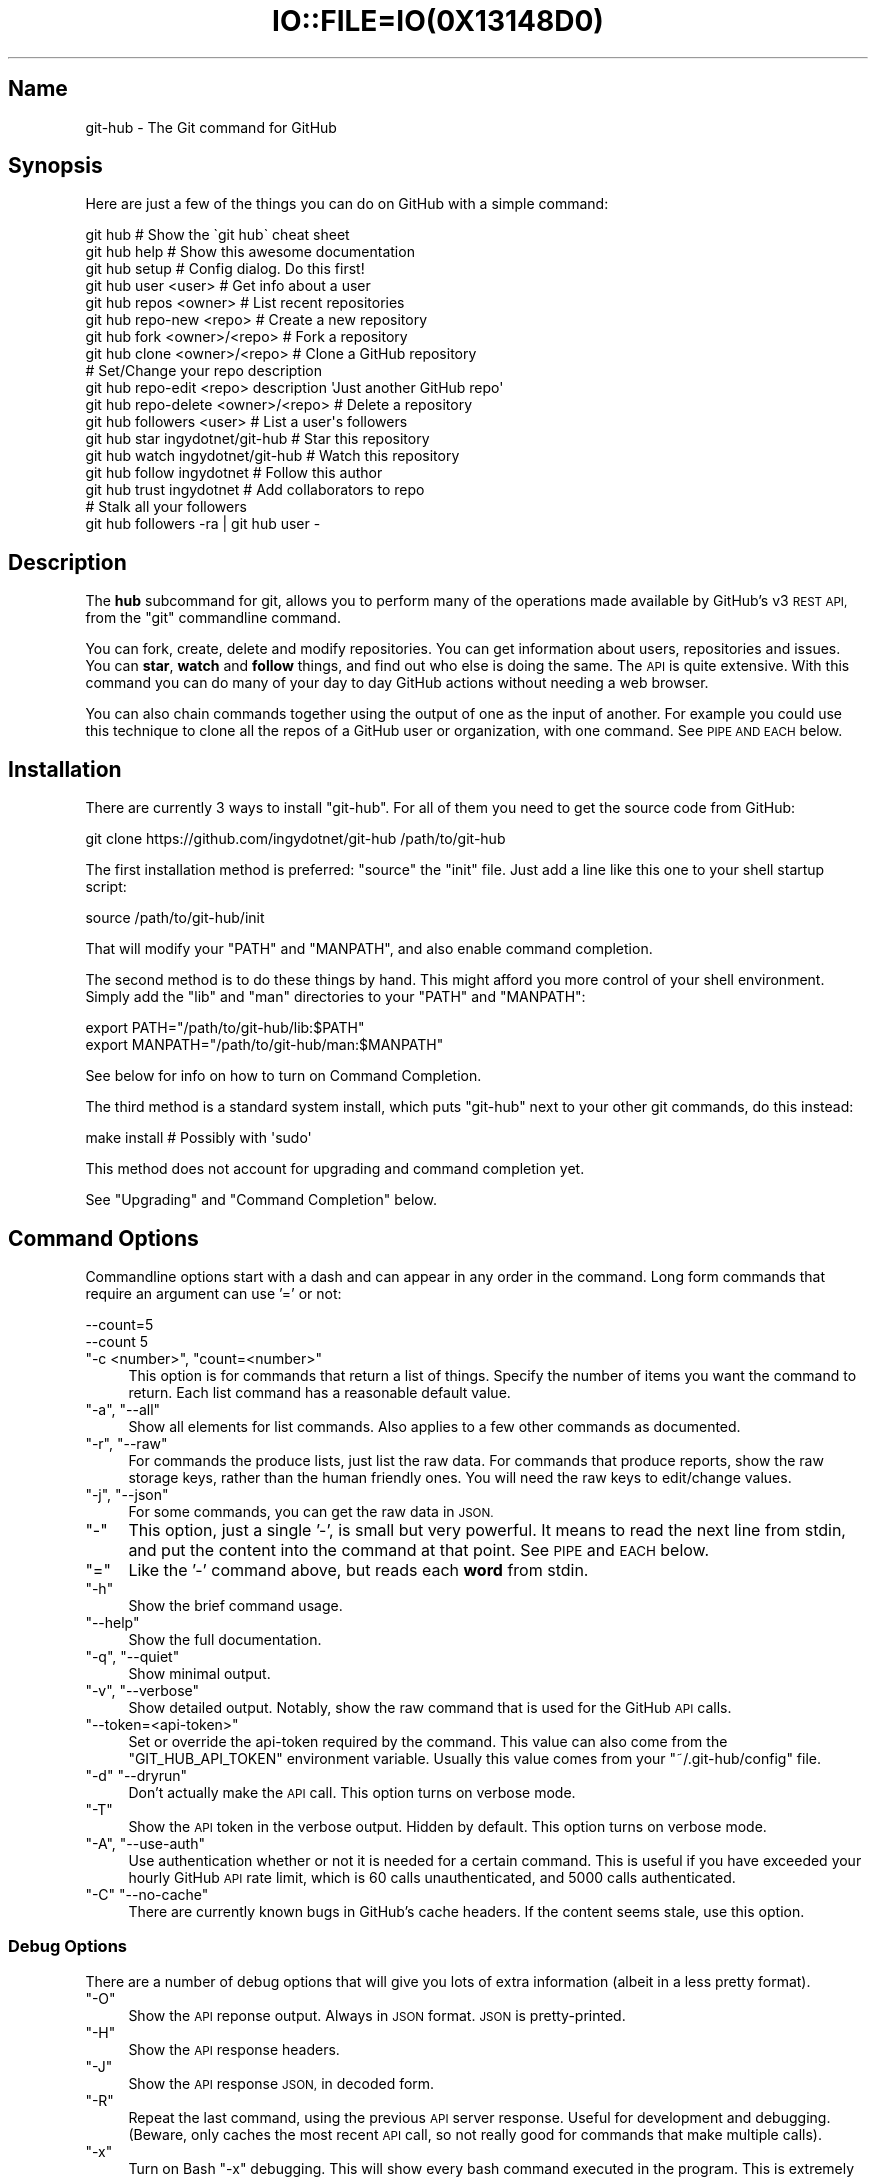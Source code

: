 .\" Automatically generated by Pod::Man 2.27 (Pod::Simple 3.28)
.\"
.\" Standard preamble:
.\" ========================================================================
.de Sp \" Vertical space (when we can't use .PP)
.if t .sp .5v
.if n .sp
..
.de Vb \" Begin verbatim text
.ft CW
.nf
.ne \\$1
..
.de Ve \" End verbatim text
.ft R
.fi
..
.\" Set up some character translations and predefined strings.  \*(-- will
.\" give an unbreakable dash, \*(PI will give pi, \*(L" will give a left
.\" double quote, and \*(R" will give a right double quote.  \*(C+ will
.\" give a nicer C++.  Capital omega is used to do unbreakable dashes and
.\" therefore won't be available.  \*(C` and \*(C' expand to `' in nroff,
.\" nothing in troff, for use with C<>.
.tr \(*W-
.ds C+ C\v'-.1v'\h'-1p'\s-2+\h'-1p'+\s0\v'.1v'\h'-1p'
.ie n \{\
.    ds -- \(*W-
.    ds PI pi
.    if (\n(.H=4u)&(1m=24u) .ds -- \(*W\h'-12u'\(*W\h'-12u'-\" diablo 10 pitch
.    if (\n(.H=4u)&(1m=20u) .ds -- \(*W\h'-12u'\(*W\h'-8u'-\"  diablo 12 pitch
.    ds L" ""
.    ds R" ""
.    ds C` ""
.    ds C' ""
'br\}
.el\{\
.    ds -- \|\(em\|
.    ds PI \(*p
.    ds L" ``
.    ds R" ''
.    ds C`
.    ds C'
'br\}
.\"
.\" Escape single quotes in literal strings from groff's Unicode transform.
.ie \n(.g .ds Aq \(aq
.el       .ds Aq '
.\"
.\" If the F register is turned on, we'll generate index entries on stderr for
.\" titles (.TH), headers (.SH), subsections (.SS), items (.Ip), and index
.\" entries marked with X<> in POD.  Of course, you'll have to process the
.\" output yourself in some meaningful fashion.
.\"
.\" Avoid warning from groff about undefined register 'F'.
.de IX
..
.nr rF 0
.if \n(.g .if rF .nr rF 1
.if (\n(rF:(\n(.g==0)) \{
.    if \nF \{
.        de IX
.        tm Index:\\$1\t\\n%\t"\\$2"
..
.        if !\nF==2 \{
.            nr % 0
.            nr F 2
.        \}
.    \}
.\}
.rr rF
.\" ========================================================================
.\"
.IX Title "IO::FILE=IO(0X13148D0) 1"
.TH IO::FILE=IO(0X13148D0) 1 "2015-02-24" "perl v5.18.1" "User Contributed Perl Documentation"
.\" For nroff, turn off justification.  Always turn off hyphenation; it makes
.\" way too many mistakes in technical documents.
.if n .ad l
.nh
.SH "Name"
.IX Header "Name"
git-hub \- The Git command for GitHub
.SH "Synopsis"
.IX Header "Synopsis"
Here are just a few of the things you can do on GitHub with a simple command:
.PP
.Vb 3
\&    git hub                             # Show the \`git hub\` cheat sheet
\&    git hub help                        # Show this awesome documentation
\&    git hub setup                       # Config dialog. Do this first!
\&
\&    git hub user <user>                 # Get info about a user
\&    git hub repos <owner>               # List recent repositories
\&    git hub repo\-new <repo>             # Create a new repository
\&    git hub fork <owner>/<repo>         # Fork a repository
\&    git hub clone <owner>/<repo>        # Clone a GitHub repository
\&                                        # Set/Change your repo description
\&    git hub repo\-edit <repo> description \*(AqJust another GitHub repo\*(Aq
\&    git hub repo\-delete <owner>/<repo>  # Delete a repository
\&    git hub followers <user>            # List a user\*(Aqs followers
\&    git hub star ingydotnet/git\-hub     # Star this repository
\&    git hub watch ingydotnet/git\-hub    # Watch this repository
\&    git hub follow ingydotnet           # Follow this author
\&    git hub trust ingydotnet            # Add collaborators to repo
\&                                        # Stalk all your followers
\&    git hub followers \-ra | git hub user \-
.Ve
.SH "Description"
.IX Header "Description"
The \fBhub\fR subcommand for git, allows you to perform many of the operations made available by GitHub's v3 \s-1REST API,\s0 from the \f(CW\*(C`git\*(C'\fR commandline command.
.PP
You can fork, create, delete and modify repositories. You can get information about users, repositories and issues. You can \fBstar\fR, \fBwatch\fR and \fBfollow\fR things, and find out who else is doing the same. The \s-1API\s0 is quite extensive. With this command you can do many of your day to day GitHub actions without needing a web browser.
.PP
You can also chain commands together using the output of one as the input of another. For example you could use this technique to clone all the repos of a GitHub user or organization, with one command. See \s-1PIPE AND EACH\s0 below.
.SH "Installation"
.IX Header "Installation"
There are currently 3 ways to install \f(CW\*(C`git\-hub\*(C'\fR. For all of them you need to get the source code from GitHub:
.PP
.Vb 1
\&    git clone https://github.com/ingydotnet/git\-hub /path/to/git\-hub
.Ve
.PP
The first installation method is preferred: \f(CW\*(C`source\*(C'\fR the \f(CW\*(C`init\*(C'\fR file. Just add a line like this one to your shell startup script:
.PP
.Vb 1
\&    source /path/to/git\-hub/init
.Ve
.PP
That will modify your \f(CW\*(C`PATH\*(C'\fR and \f(CW\*(C`MANPATH\*(C'\fR, and also enable command completion.
.PP
The second method is to do these things by hand. This might afford you more control of your shell environment. Simply add the \f(CW\*(C`lib\*(C'\fR and \f(CW\*(C`man\*(C'\fR directories to your \f(CW\*(C`PATH\*(C'\fR and \f(CW\*(C`MANPATH\*(C'\fR:
.PP
.Vb 2
\&    export PATH="/path/to/git\-hub/lib:$PATH"
\&    export MANPATH="/path/to/git\-hub/man:$MANPATH"
.Ve
.PP
See below for info on how to turn on Command Completion.
.PP
The third method is a standard system install, which puts \f(CW\*(C`git\-hub\*(C'\fR next to your other git commands, do this instead:
.PP
.Vb 1
\&    make install        # Possibly with \*(Aqsudo\*(Aq
.Ve
.PP
This method does not account for upgrading and command completion yet.
.PP
See \*(L"Upgrading\*(R" and \*(L"Command Completion\*(R" below.
.SH "Command Options"
.IX Header "Command Options"
Commandline options start with a dash and can appear in any order in the command. Long form commands that require an argument can use '=' or not:
.PP
.Vb 2
\&    \-\-count=5
\&    \-\-count 5
.Ve
.ie n .IP """\-c <number>"", ""count=<number>""" 4
.el .IP "\f(CW\-c <number>\fR, \f(CWcount=<number>\fR" 4
.IX Item "-c <number>, count=<number>"
This option is for commands that return a list of things. Specify the number of items you want the command to return. Each list command has a reasonable default value.
.ie n .IP """\-a"", ""\-\-all""" 4
.el .IP "\f(CW\-a\fR, \f(CW\-\-all\fR" 4
.IX Item "-a, --all"
Show all elements for list commands. Also applies to a few other commands as documented.
.ie n .IP """\-r"", ""\-\-raw""" 4
.el .IP "\f(CW\-r\fR, \f(CW\-\-raw\fR" 4
.IX Item "-r, --raw"
For commands the produce lists, just list the raw data. For commands that produce reports, show the raw storage keys, rather than the human friendly ones. You will need the raw keys to edit/change values.
.ie n .IP """\-j"", ""\-\-json""" 4
.el .IP "\f(CW\-j\fR, \f(CW\-\-json\fR" 4
.IX Item "-j, --json"
For some commands, you can get the raw data in \s-1JSON.\s0
.ie n .IP """\-""" 4
.el .IP "\f(CW\-\fR" 4
.IX Item "-"
This option, just a single '\-', is small but very powerful. It means to read the next line from stdin, and put the content into the command at that point. See \s-1PIPE\s0 and \s-1EACH\s0 below.
.ie n .IP """=""" 4
.el .IP "\f(CW=\fR" 4
.IX Item "="
Like the '\-' command above, but reads each \fBword\fR from stdin.
.ie n .IP """\-h""" 4
.el .IP "\f(CW\-h\fR" 4
.IX Item "-h"
Show the brief command usage.
.ie n .IP """\-\-help""" 4
.el .IP "\f(CW\-\-help\fR" 4
.IX Item "--help"
Show the full documentation.
.ie n .IP """\-q"", ""\-\-quiet""" 4
.el .IP "\f(CW\-q\fR, \f(CW\-\-quiet\fR" 4
.IX Item "-q, --quiet"
Show minimal output.
.ie n .IP """\-v"", ""\-\-verbose""" 4
.el .IP "\f(CW\-v\fR, \f(CW\-\-verbose\fR" 4
.IX Item "-v, --verbose"
Show detailed output. Notably, show the raw command that is used for the GitHub \s-1API\s0 calls.
.ie n .IP """\-\-token=<api\-token>""" 4
.el .IP "\f(CW\-\-token=<api\-token>\fR" 4
.IX Item "--token=<api-token>"
Set or override the api-token required by the command. This value can also come from the \f(CW\*(C`GIT_HUB_API_TOKEN\*(C'\fR environment variable. Usually this value comes from your \f(CW\*(C`~/.git\-hub/config\*(C'\fR file.
.ie n .IP """\-d"" ""\-\-dryrun""" 4
.el .IP "\f(CW\-d\fR \f(CW\-\-dryrun\fR" 4
.IX Item "-d --dryrun"
Don't actually make the \s-1API\s0 call. This option turns on verbose mode.
.ie n .IP """\-T""" 4
.el .IP "\f(CW\-T\fR" 4
.IX Item "-T"
Show the \s-1API\s0 token in the verbose output. Hidden by default. This option turns on verbose mode.
.ie n .IP """\-A"", ""\-\-use\-auth""" 4
.el .IP "\f(CW\-A\fR, \f(CW\-\-use\-auth\fR" 4
.IX Item "-A, --use-auth"
Use authentication whether or not it is needed for a certain command. This is useful if you have exceeded your hourly GitHub \s-1API\s0 rate limit, which is 60 calls unauthenticated, and 5000 calls authenticated.
.ie n .IP """\-C"" ""\-\-no\-cache""" 4
.el .IP "\f(CW\-C\fR \f(CW\-\-no\-cache\fR" 4
.IX Item "-C --no-cache"
There are currently known bugs in GitHub's cache headers. If the content seems stale, use this option.
.SS "Debug Options"
.IX Subsection "Debug Options"
There are a number of debug options that will give you lots of extra information (albeit in a less pretty format).
.ie n .IP """\-O""" 4
.el .IP "\f(CW\-O\fR" 4
.IX Item "-O"
Show the \s-1API\s0 reponse output. Always in \s-1JSON\s0 format. \s-1JSON\s0 is pretty-printed.
.ie n .IP """\-H""" 4
.el .IP "\f(CW\-H\fR" 4
.IX Item "-H"
Show the \s-1API\s0 response headers.
.ie n .IP """\-J""" 4
.el .IP "\f(CW\-J\fR" 4
.IX Item "-J"
Show the \s-1API\s0 response \s-1JSON,\s0 in decoded form.
.ie n .IP """\-R""" 4
.el .IP "\f(CW\-R\fR" 4
.IX Item "-R"
Repeat the last command, using the previous \s-1API\s0 server response. Useful for development and debugging. (Beware, only caches the most recent \s-1API\s0 call, so not really good for commands that make multiple calls).
.ie n .IP """\-x""" 4
.el .IP "\f(CW\-x\fR" 4
.IX Item "-x"
Turn on Bash \f(CW\*(C`\-x\*(C'\fR debugging. This will show every bash command executed in the program. This is extremely useful to track down nasty bugs.
.SH "Arguments"
.IX Header "Arguments"
The \f(CW\*(C`git hub\*(C'\fR command gets its input values from these sources (in this order):
.IP "\(bu" 4
Commandline \fBarguments\fR (see specific command, below).
.IP "\(bu" 4
Environment variables of the form \f(CW\*(C`GIT_HUB_VARIABLE_NAME\*(C'\fR.
.IP "\(bu" 4
The \f(CW\*(C`./.git/config\*(C'\fR file. (The repo you are issuing commands from)
.IP "\(bu" 4
The \f(CW\*(C`~/.githubconfig\*(C'\fR file.
.PP
Most of the commands described below have arguments. This section defines each of the argument types. Note that argument values that are strings containing whitespace need to be quoted.
.PP
Argument variable names are always indicated by angle brackets, like: \f(CW\*(C`<variable>\*(C'\fR. Arguments listed in square brackets are optional and arguments followed by \f(CW\*(C`...\*(C'\fR indicate that more than one is allowed.
.ie n .IP """<user>""" 4
.el .IP "\f(CW<user>\fR" 4
.IX Item "<user>"
A GitHub user name. Sometimes an organization name can be used instead. If this argument is optional, it defaults to the GitHub owner of the repo you are currently in. If you are not in a GitHub repo, it defaults to your login. \fBOverride\fR: \f(CW\*(C`GIT_HUB_USER_NAME\*(C'\fR environment variable.
.ie n .IP """<owner>""" 4
.el .IP "\f(CW<owner>\fR" 4
.IX Item "<owner>"
A GitHub user or organization that owns the repository being specified. This value defaults much like the \f(CW\*(C`<user>\*(C'\fR argument (above). \fBOverride\fR: \f(CW\*(C`GIT_HUB_OWNER_NAME\*(C'\fR environment variable.
.ie n .IP """<org>""" 4
.el .IP "\f(CW<org>\fR" 4
.IX Item "<org>"
A GitHub organization name. \fBOverride\fR: \f(CW\*(C`GIT_HUB_ORG_NAME\*(C'\fR environment variable.
.ie n .IP """<repo>""" 4
.el .IP "\f(CW<repo>\fR" 4
.IX Item "<repo>"
A GitHub repository name. If this argument is optional, it defaults to the GitHub repo name of the repo you are currently in. \fBOverride\fR: \f(CW\*(C`GIT_HUB_REPO_NAME\*(C'\fR environment variable.
.ie n .IP """<owner>/<repo>""" 4
.el .IP "\f(CW<owner>/<repo>\fR" 4
.IX Item "<owner>/<repo>"
Many commands need both an owner and repo separated by a slash. If the owner is you (your GitHub login) you can omit it (but you still need the leading slash). Like \f(CW\*(C`/myrepo\*(C'\fR, instead of \f(CW\*(C`me/myrepo\*(C'\fR. If this argument is optional, it defaults the the owner and repo of the GitHub repo you are in.
.ie n .IP """<key\-value\-pair>""" 4
.el .IP "\f(CW<key\-value\-pair>\fR" 4
.IX Item "<key-value-pair>"
Two strings separated by whitespace. Values with embedded whitespace should be quoted. The documentation of each command that needs these pairs, will list the valid keys.
.ie n .IP """<api\-token\-id>""" 4
.el .IP "\f(CW<api\-token\-id>\fR" 4
.IX Item "<api-token-id>"
The integer number \fBid\fR of a token (not the 40 hex-character value).
.ie n .IP """<scope\-name>""" 4
.el .IP "\f(CW<scope\-name>\fR" 4
.IX Item "<scope-name>"
One of the GitHub scopes that you can apply to a token. The \f(CW\*(C`git hub scopes\*(C'\fR command will tell you all of these, and what they mean.
.SH "Commands"
.IX Header "Commands"
These are the commands you can use to perform most of your daily GitHub interactions from the command line. They are installed by default.
.ie n .IP """help""" 4
.el .IP "\f(CWhelp\fR" 4
.IX Item "help"
Show this manpage.
.ie n .IP """version""" 4
.el .IP "\f(CWversion\fR" 4
.IX Item "version"
Print version info for \f(CW\*(C`git\-hub\*(C'\fR.
.ie n .IP """info""" 4
.el .IP "\f(CWinfo\fR" 4
.IX Item "info"
Show detailed version and environment info about your \f(CW\*(C`git\-hub\*(C'\fR installation. This can be useful for figuring out things about how \f(CW\*(C`git\-hub\*(C'\fR is operating in a given situation. Also good for reporting bugs / issues in \f(CW\*(C`git\-hub\*(C'\fR.
.ie n .IP """setup""" 4
.el .IP "\f(CWsetup\fR" 4
.IX Item "setup"
Before you can use the commands described below, you need to perform some setup/configuration steps.
.Sp
This \*(L"wizard\*(R" style dialog, will walk you through the configuration process quickly and painlessly, with lots of explanation. You should run this command right away. You can also re-run it, and it will allow you to change your config, while defaulting to your existing settings.
.Sp
If you would rather do the steps by hand, see #Configuration\-Commands below.
.ie n .IP """upgrade""" 4
.el .IP "\f(CWupgrade\fR" 4
.IX Item "upgrade"
Upgrade the \f(CW\*(C`git\-hub\*(C'\fR installation to the latest version. Note: you need to be running 'git\-hub' from the source repo, and be on the master branch for this to work.
.ie n .IP """user [<user>]""" 4
.el .IP "\f(CWuser [<user>]\fR" 4
.IX Item "user [<user>]"
Show basic information about a specific user. User defaults to the owner of the current repo, or your login if you are not inside a repo directory. The \f(CW\*(C`\-\-raw\*(C'\fR and \f(CW\*(C`\-\-json\*(C'\fR options show the data in different formats than normal output.
.ie n .IP """user\-get <user> <data\-key>""" 4
.el .IP "\f(CWuser\-get <user> <data\-key>\fR" 4
.IX Item "user-get <user> <data-key>"
Get a specific data value for a particular user.
.ie n .IP """user\-edit <key\-value\-pair>...""" 4
.el .IP "\f(CWuser\-edit <key\-value\-pair>...\fR" 4
.IX Item "user-edit <key-value-pair>..."
Set specific fields of your user info to new values. You list the parameters as key/value pairs.
.Sp
You can edit the following user keys: \f(CW\*(C`name\*(C'\fR, \f(CW\*(C`email\*(C'\fR, \f(CW\*(C`blog\*(C'\fR, \f(CW\*(C`location\*(C'\fR, \f(CW\*(C`company\*(C'\fR, \f(CW\*(C`bio\*(C'\fR.
.ie n .IP """orgs [<user>]""" 4
.el .IP "\f(CWorgs [<user>]\fR" 4
.IX Item "orgs [<user>]"
List the organizations that a user is a member of.
.ie n .IP """org <org>""" 4
.el .IP "\f(CWorg <org>\fR" 4
.IX Item "org <org>"
Show basic information about a GitHub organization. The \f(CW\*(C`\-\-raw\*(C'\fR and \f(CW\*(C`\-\-json\*(C'\fR options show the data in different formats than normal output.
.ie n .IP """org\-repos <org>""" 4
.el .IP "\f(CWorg\-repos <org>\fR" 4
.IX Item "org-repos <org>"
Show all the repos for an organization, both public and private.
.ie n .IP """org\-members <org>""" 4
.el .IP "\f(CWorg\-members <org>\fR" 4
.IX Item "org-members <org>"
List members of an organization.
.ie n .IP """org\-get <org> <data\-key>""" 4
.el .IP "\f(CWorg\-get <org> <data\-key>\fR" 4
.IX Item "org-get <org> <data-key>"
Get a specific data value for a particular organization.
.ie n .IP """org\-edit <org> <key\-value\-pairs>...""" 4
.el .IP "\f(CWorg\-edit <org> <key\-value\-pairs>...\fR" 4
.IX Item "org-edit <org> <key-value-pairs>..."
Set specific meta-data fields of an organization to new values. You list the parameters as key/value pairs.
.Sp
You can edit the following organization keys: \f(CW\*(C`name\*(C'\fR, \f(CW\*(C`email\*(C'\fR, \f(CW\*(C`billing_email\*(C'\fR, \f(CW\*(C`blog\*(C'\fR, \f(CW\*(C`location\*(C'\fR, \f(CW\*(C`company\*(C'\fR.
.ie n .IP """teams <org>""" 4
.el .IP "\f(CWteams <org>\fR" 4
.IX Item "teams <org>"
List the teams in an organization.
.ie n .IP """team <team_id>""" 4
.el .IP "\f(CWteam <team_id>\fR" 4
.IX Item "team <team_id>"
Get information about a team.
.ie n .IP """team\-members <team_id>""" 4
.el .IP "\f(CWteam\-members <team_id>\fR" 4
.IX Item "team-members <team_id>"
List members of a team.
.ie n .IP """team\-repos <team_id>""" 4
.el .IP "\f(CWteam\-repos <team_id>\fR" 4
.IX Item "team-repos <team_id>"
List repos of a team.
.ie n .IP """team\-repo\-add <team_id> <repo>""" 4
.el .IP "\f(CWteam\-repo\-add <team_id> <repo>\fR" 4
.IX Item "team-repo-add <team_id> <repo>"
Add repo to a team. Repo name must not include org name.
.ie n .IP """team\-new <org> <name> <perm>""" 4
.el .IP "\f(CWteam\-new <org> <name> <perm>\fR" 4
.IX Item "team-new <org> <name> <perm>"
Add a new team (name) to an organization. The 'perm' arg must be pull, push or admin.
.ie n .IP """team\-delete <team_id>""" 4
.el .IP "\f(CWteam\-delete <team_id>\fR" 4
.IX Item "team-delete <team_id>"
Delete a team.
.ie n .IP """members <org>|<team_id>""" 4
.el .IP "\f(CWmembers <org>|<team_id>\fR" 4
.IX Item "members <org>|<team_id>"
List the members of an organization or team. If numeric argument, show team members, else organization members.
.ie n .IP """member\-get <team_id> <user>""" 4
.el .IP "\f(CWmember\-get <team_id> <user>\fR" 4
.IX Item "member-get <team_id> <user>"
Show whether a user is a member of a specified team.
.ie n .IP """member\-add <team_id> <user>""" 4
.el .IP "\f(CWmember\-add <team_id> <user>\fR" 4
.IX Item "member-add <team_id> <user>"
Add a user to a team.
.ie n .IP """member\-remove <team_id> <user>""" 4
.el .IP "\f(CWmember\-remove <team_id> <user>\fR" 4
.IX Item "member-remove <team_id> <user>"
Remove a user from a team.
.ie n .IP """followers [<user>]""" 4
.el .IP "\f(CWfollowers [<user>]\fR" 4
.IX Item "followers [<user>]"
List the people who are followers of a user.
.ie n .IP """follows <user> [<target\-user>]""" 4
.el .IP "\f(CWfollows <user> [<target\-user>]\fR" 4
.IX Item "follows <user> [<target-user>]"
Check if \f(CW\*(C`<user>\*(C'\fR follows \f(CW\*(C`<target\-user>\*(C'\fR. The default target user is you.
.ie n .IP """following [<user>]""" 4
.el .IP "\f(CWfollowing [<user>]\fR" 4
.IX Item "following [<user>]"
List the people that a user is following.
.ie n .IP """follow <user>...""" 4
.el .IP "\f(CWfollow <user>...\fR" 4
.IX Item "follow <user>..."
Follow one or more users.
.ie n .IP """unfollow <user>...""" 4
.el .IP "\f(CWunfollow <user>...\fR" 4
.IX Item "unfollow <user>..."
Stop following one or more users.
.ie n .IP """clone ([<owner>/]<repo> [<directory>])...""" 4
.el .IP "\f(CWclone ([<owner>/]<repo> [<directory>])...\fR" 4
.IX Item "clone ([<owner>/]<repo> [<directory>])..."
Clone a GitHub repo. Always uses \f(CW\*(C`\-\-recursive\*(C'\fR so you get submodules too. You can specifiy a list of repos. If you specify a directory for a repo, it should be an absolute path name or else begin with '.\fI' or '..\fR' so that it can be distinguished from another repo name.
.ie n .IP """repos [<user>]""" 4
.el .IP "\f(CWrepos [<user>]\fR" 4
.IX Item "repos [<user>]"
List the repos for a user or organization. List is returned in order of recent activity.
.ie n .IP """repo [<repo>]""" 4
.el .IP "\f(CWrepo [<repo>]\fR" 4
.IX Item "repo [<repo>]"
Show basic information about a specific repository. The \f(CW\*(C`\-\-raw\*(C'\fR and \f(CW\*(C`\-\-json\*(C'\fR options show the data in different formats than normal output.
.ie n .IP """repo\-get <owner>/<repo> <data\-key>""" 4
.el .IP "\f(CWrepo\-get <owner>/<repo> <data\-key>\fR" 4
.IX Item "repo-get <owner>/<repo> <data-key>"
Get a specific data value for a particular repository.
.ie n .IP """repo\-edit [<owner>/]<repo> <key\-value\-pair>...""" 4
.el .IP "\f(CWrepo\-edit [<owner>/]<repo> <key\-value\-pair>...\fR" 4
.IX Item "repo-edit [<owner>/]<repo> <key-value-pair>..."
Set specific meta-data fields of a repository to new values. You list the parameters as key/value pairs.
.Sp
You can edit the following repo keys: \f(CW\*(C`description\*(C'\fR, \f(CW\*(C`homepage\*(C'\fR.
.ie n .IP """repo\-new [<org>/]<repo>""" 4
.el .IP "\f(CWrepo\-new [<org>/]<repo>\fR" 4
.IX Item "repo-new [<org>/]<repo>"
Create a new GitHub repository.
.ie n .IP """repo\-init [<directory>]""" 4
.el .IP "\f(CWrepo\-init [<directory>]\fR" 4
.IX Item "repo-init [<directory>]"
This command is useful for setting up new repos. Just mkdir a new dir, cd into it and issue the command. It will 'git init', make the GitHub repo and add it as the origin remote. It will only do the things that have not yet been done.
.ie n .IP """repo\-delete <owner>/<repo>""" 4
.el .IP "\f(CWrepo\-delete <owner>/<repo>\fR" 4
.IX Item "repo-delete <owner>/<repo>"
Delete a GitHub repository.
.ie n .IP """forks [<owner>/<repo>]""" 4
.el .IP "\f(CWforks [<owner>/<repo>]\fR" 4
.IX Item "forks [<owner>/<repo>]"
List the forks of a repository.
.ie n .IP """fork <owner>/<repo> [\-\-org=<org>] [\-\-remote=<name>]""" 4
.el .IP "\f(CWfork <owner>/<repo> [\-\-org=<org>] [\-\-remote=<name>]\fR" 4
.IX Item "fork <owner>/<repo> [--org=<org>] [--remote=<name>]"
Fork a repository to your account or to an organization. Optionally, you can specify the name of a remote to add, pointing to your fork.
.ie n .IP """stars [<owner>/<repo>]""" 4
.el .IP "\f(CWstars [<owner>/<repo>]\fR" 4
.IX Item "stars [<owner>/<repo>]"
Show what users have starred a repository.
.ie n .IP """star [<owner>/<repo>]""" 4
.el .IP "\f(CWstar [<owner>/<repo>]\fR" 4
.IX Item "star [<owner>/<repo>]"
Add your \fBstar\fR to a repository.
.ie n .IP """unstar [<owner>/<repo>]""" 4
.el .IP "\f(CWunstar [<owner>/<repo>]\fR" 4
.IX Item "unstar [<owner>/<repo>]"
Add your \fBstar\fR to a repository.
.ie n .IP """starred [<user>]""" 4
.el .IP "\f(CWstarred [<user>]\fR" 4
.IX Item "starred [<user>]"
List repositories that a user has starred.
.ie n .IP """watch [<owner>/<repo>]""" 4
.el .IP "\f(CWwatch [<owner>/<repo>]\fR" 4
.IX Item "watch [<owner>/<repo>]"
Start watching a repo.
.ie n .IP """unwatch [<owner>/<repo>]""" 4
.el .IP "\f(CWunwatch [<owner>/<repo>]\fR" 4
.IX Item "unwatch [<owner>/<repo>]"
Stop watching a repo.
.ie n .IP """watching [<user>]""" 4
.el .IP "\f(CWwatching [<user>]\fR" 4
.IX Item "watching [<user>]"
Show which repos a user is watching.
.ie n .IP """watchers [<owner>/<repo>]""" 4
.el .IP "\f(CWwatchers [<owner>/<repo>]\fR" 4
.IX Item "watchers [<owner>/<repo>]"
Show the users who are watching a repo.
.ie n .IP """collabs [<owner>/<repo>]""" 4
.el .IP "\f(CWcollabs [<owner>/<repo>]\fR" 4
.IX Item "collabs [<owner>/<repo>]"
List current collaborators for a repository.
.ie n .IP """trust [<owner>/<repo>] <user>...""" 4
.el .IP "\f(CWtrust [<owner>/<repo>] <user>...\fR" 4
.IX Item "trust [<owner>/<repo>] <user>..."
Add one or more collaborators to a repository.
.ie n .IP """untrust [<owner>/<repo>] <user>...""" 4
.el .IP "\f(CWuntrust [<owner>/<repo>] <user>...\fR" 4
.IX Item "untrust [<owner>/<repo>] <user>..."
Remove one or more collaborators from a repository.
.ie n .IP """issues [<owner>/<repo>] [\-\-all]""" 4
.el .IP "\f(CWissues [<owner>/<repo>] [\-\-all]\fR" 4
.IX Item "issues [<owner>/<repo>] [--all]"
List the open issues for a repo. Use the \f(CW\*(C`\-\-all\*(C'\fR flag to see both open and closed issues.
.ie n .IP """issue [<owner>/<repo>] <issue\-id\-number>""" 4
.el .IP "\f(CWissue [<owner>/<repo>] <issue\-id\-number>\fR" 4
.IX Item "issue [<owner>/<repo>] <issue-id-number>"
Show info (including any comments) for a specific issue. If no issue number is given, this command will call \f(CW\*(C`issue\-new\*(C'\fR instead.
.ie n .IP """issue\-new [<owner>/<repo>]""" 4
.el .IP "\f(CWissue\-new [<owner>/<repo>]\fR" 4
.IX Item "issue-new [<owner>/<repo>]"
Create a new issue for a repository.
.ie n .IP """issue\-edit [<owner>/<repo>] <issue\-id\-number>""" 4
.el .IP "\f(CWissue\-edit [<owner>/<repo>] <issue\-id\-number>\fR" 4
.IX Item "issue-edit [<owner>/<repo>] <issue-id-number>"
Add a comment. Change values of 'title', 'state', 'assignee' and 'milestone'. Changing state to 'closed' will close the issue.
.ie n .IP """comment [<owner>/<repo>] <issue\-id\-number>""" 4
.el .IP "\f(CWcomment [<owner>/<repo>] <issue\-id\-number>\fR" 4
.IX Item "comment [<owner>/<repo>] <issue-id-number>"
Add a comment to an issue. You can also use \f(CW\*(C`issue\-edit\*(C'\fR to just add a comment.
.ie n .IP """issue\-close [<owner>/<repo>] <issue\-id\-number>""" 4
.el .IP "\f(CWissue\-close [<owner>/<repo>] <issue\-id\-number>\fR" 4
.IX Item "issue-close [<owner>/<repo>] <issue-id-number>"
Close an issue. You can also use \f(CW\*(C`issue\-edit\*(C'\fR to close an issue.
.ie n .IP """issue\-resolve [<owner>/<repo>] <issue\-id\-number>""" 4
.el .IP "\f(CWissue\-resolve [<owner>/<repo>] <issue\-id\-number>\fR" 4
.IX Item "issue-resolve [<owner>/<repo>] <issue-id-number>"
Add a comment to an issue and then close it.
.ie n .IP """pr\-list [<owner>/<repo>]""" 4
.el .IP "\f(CWpr\-list [<owner>/<repo>]\fR" 4
.IX Item "pr-list [<owner>/<repo>]"
List the pull requests for a repo.
.ie n .IP """pr\-new [<issue\-id\-number>] [<options>]""" 4
.el .IP "\f(CWpr\-new [<issue\-id\-number>] [<options>]\fR" 4
.IX Item "pr-new [<issue-id-number>] [<options>]"
Create a new pull request for a repository based on the current branch. If an issue \s-1ID\s0 number is given, this command will attach the pull request to the issue instead of creating a new one.
.Sp
If the default remote is a fork, the pull request will target the default branch of the parent repository. Otherwise the pull request will target the default branch of the default remote itself. Use \f(CW\*(C`\-\-remote\*(C'\fR, \f(CW\*(C`\-\-branch\*(C'\fR, \f(CW\*(C`\-\-parent\*(C'\fR, and \f(CW\*(C`\-\-base\*(C'\fR options to change the default source remote, source branch, target remote and target branch (respectively).
.ie n .IP """pr\-diff [<owner>/<repo>] <issue\-id\-number>""" 4
.el .IP "\f(CWpr\-diff [<owner>/<repo>] <issue\-id\-number>\fR" 4
.IX Item "pr-diff [<owner>/<repo>] <issue-id-number>"
Show the diff for a pull request.
.ie n .IP """pr\-fetch [<owner>/<repo>] <issue\-id\-number>""" 4
.el .IP "\f(CWpr\-fetch [<owner>/<repo>] <issue\-id\-number>\fR" 4
.IX Item "pr-fetch [<owner>/<repo>] <issue-id-number>"
Fetches a pull request to a local \f(CW\*(C`review/$number\*(C'\fR branch
.ie n .IP """pr\-merge [<owner>/<repo>] <issue\-id\-number>""" 4
.el .IP "\f(CWpr\-merge [<owner>/<repo>] <issue\-id\-number>\fR" 4
.IX Item "pr-merge [<owner>/<repo>] <issue-id-number>"
Merge and close a pull request.
.ie n .IP """pr\-queue [<user>] [\-\-count=#] [\-\-all]""" 4
.el .IP "\f(CWpr\-queue [<user>] [\-\-count=#] [\-\-all]\fR" 4
.IX Item "pr-queue [<user>] [--count=#] [--all]"
Show a user's Pull Request queue, for all repos. Shows the open PRs for any repo that has them. The \f(CW\*(C`\-\-count\*(C'\fR option tells how many repos to check. The \f(CW\*(C`\-\-all\*(C'\fR option says to show closed as well as open PRs.
.Sp
Note: this command makes more \s-1API\s0 calls than most other commands and thus runs slower. You might want to tee the output to a file, if you need to get back to this data a lot.
.ie n .IP """notify\-list [\-\-all]""" 4
.el .IP "\f(CWnotify\-list [\-\-all]\fR" 4
.IX Item "notify-list [--all]"
List your recent \fIunread\fR user notifications. To list your \fIread\fR notifications as well, use the \f(CW\*(C`\-\-all\*(C'\fR option.
.ie n .IP """keys [<user>]""" 4
.el .IP "\f(CWkeys [<user>]\fR" 4
.IX Item "keys [<user>]"
List public \s-1SSH\s0 keys for a user.
.ie n .IP """keys\-add <title> <key>""" 4
.el .IP "\f(CWkeys\-add <title> <key>\fR" 4
.IX Item "keys-add <title> <key>"
Add a public ssh key for your user.
.ie n .IP """cache\-clear""" 4
.el .IP "\f(CWcache\-clear\fR" 4
.IX Item "cache-clear"
Clear your \s-1API\s0 response cache.
.ie n .IP """open [<owner>/<repo>] [<file\-path>]""" 4
.el .IP "\f(CWopen [<owner>/<repo>] [<file\-path>]\fR" 4
.IX Item "open [<owner>/<repo>] [<file-path>]"
Open a browser window to a repo or a file in a repo.
.ie n .IP """url [<owner>/<repo>] [<file\-path> [<line\-number>]]""" 4
.el .IP "\f(CWurl [<owner>/<repo>] [<file\-path> [<line\-number>]]\fR" 4
.IX Item "url [<owner>/<repo>] [<file-path> [<line-number>]]"
Print the \s-1URL\s0 of a repo or a file in a repo.
.ie n .IP """git\-hub\-travis""" 4
.el .IP "\f(CWgit\-hub\-travis\fR" 4
.IX Item "git-hub-travis"
Enable and/or disable travis-ci testing from the command line.
.SS "Plugin Commands"
.IX Subsection "Plugin Commands"
You get tons of useful commands by default, and they are all listed and documented in the next section below. But \f(CW\*(C`git\-hub\*(C'\fR also supports third party plugin commands.
.PP
This section is about the \*(L"plugin\*(R" commands that currently come with \f(CW\*(C`git\-hub\*(C'\fR.
.ie n .IP """irc\-enable <room> [<server>]""" 4
.el .IP "\f(CWirc\-enable <room> [<server>]\fR" 4
.IX Item "irc-enable <room> [<server>]"
This command must be run inside a cloned repo. It enables GitHub activities for a repo to be reported to an \s-1IRC\s0 channel.
.ie n .IP """irc\-enable""" 4
.el .IP "\f(CWirc\-enable\fR" 4
.IX Item "irc-enable"
This command must be run inside a cloned repo. It disables the GitHub \s-1IRC\s0 webhook for a repo.
.ie n .IP """irc\-url""" 4
.el .IP "\f(CWirc\-url\fR" 4
.IX Item "irc-url"
Show the GitHub \s-1URL\s0 for setting webhooks on the current repo.
.SS "Configuration Commands"
.IX Subsection "Configuration Commands"
These commands are for editing your \f(CW\*(C`git\-hub\*(C'\fR config file and managing your GitHub authentication tokens.
.ie n .IP """config [<config\-key> [<config\-value>]]""" 4
.el .IP "\f(CWconfig [<config\-key> [<config\-value>]]\fR" 4
.IX Item "config [<config-key> [<config-value>]]"
With no args, this command will print the contents of \f(CW\*(C`~/.githubconfig\*(C'\fR. With one argument (a key), print the current value of the config key. With two arguments (key value), set the value of the config key. 4 keys are currently supported: \f(CW\*(C`login\*(C'\fR, \f(CW\*(C`api\-token\*(C'\fR, \f(CW\*(C`use\-auth\*(C'\fR, and \f(CW\*(C`json\-lib\*(C'\fR.
.ie n .IP """config\-unset <config\-key>""" 4
.el .IP "\f(CWconfig\-unset <config\-key>\fR" 4
.IX Item "config-unset <config-key>"
Unset a config key. Removes the key from the \f(CW\*(C`~/.githubconfig\*(C'\fR file.
.ie n .IP """tokens""" 4
.el .IP "\f(CWtokens\fR" 4
.IX Item "tokens"
List all the \s-1API\s0 tokens for your GitHub account. Use the \f(CW\*(C`\-\-raw\*(C'\fR option to print the token IDs and descriptions, but not the actual token values.
.ie n .IP """token\-new [<description\-string>]""" 4
.el .IP "\f(CWtoken\-new [<description\-string>]\fR" 4
.IX Item "token-new [<description-string>]"
Create a new \s-1API\s0 token for your GitHub login id. Note: Creating a new token will not automatically add it to your \f(CW\*(C`~/.githubconfig\*(C'\fR file; you need to do that yourself with the \f(CW\*(C`git hub config api\-token <token\-value>\*(C'\fR command. Use the \f(CW\*(C`\-\-raw\*(C'\fR option to just print the new token id.
.ie n .IP """token\-get <api\-token\-id> <data\-key>""" 4
.el .IP "\f(CWtoken\-get <api\-token\-id> <data\-key>\fR" 4
.IX Item "token-get <api-token-id> <data-key>"
Get a specific data value for a particular token.
.ie n .IP """token\-delete <api\-token\-id>""" 4
.el .IP "\f(CWtoken\-delete <api\-token\-id>\fR" 4
.IX Item "token-delete <api-token-id>"
Delete one of your \s-1API\s0 tokens for your GitHub login id. Note: You need to delete tokens by \fBid\fR (listed by the \f(CW\*(C`tokens\*(C'\fR command), not by token value.
.ie n .IP """scopes <api\-token\-id>""" 4
.el .IP "\f(CWscopes <api\-token\-id>\fR" 4
.IX Item "scopes <api-token-id>"
List the scopes assigned to your \s-1API\s0 token, and also list all the possible scope values that you can assign. Use the \f(CW\*(C`\-\-raw\*(C'\fR option to just list the scopes.
.ie n .IP """scope\-add <api\-token\-id> <scope\-name>...""" 4
.el .IP "\f(CWscope\-add <api\-token\-id> <scope\-name>...\fR" 4
.IX Item "scope-add <api-token-id> <scope-name>..."
Add one or more scopes to your \s-1API\s0 token. You can use the \f(CW\*(C`\-\-all\*(C'\fR option to add all possible scopes at once.
.ie n .IP """scope\-remove <api\-token\-id> <scope\-name>...""" 4
.el .IP "\f(CWscope\-remove <api\-token\-id> <scope\-name>...\fR" 4
.IX Item "scope-remove <api-token-id> <scope-name>..."
Remove one or more scopes from your \s-1API\s0 token. You can use the \f(CW\*(C`\-\-all\*(C'\fR option to remove all possible scopes at once.
.SH "Upgrading git-hub"
.IX Header "Upgrading git-hub"
If you used the \f(CW\*(C`PATH\*(C'\fR method of installation, just run this to upgrade \f(CW\*(C`git\-hub\*(C'\fR:
.PP
.Vb 1
\&    git hub upgrade
.Ve
.PP
Or (same thing):
.PP
.Vb 2
\&    cd /path/to/git\-hub
\&    git pull
.Ve
.PP
If you used \f(CW\*(C`make install\*(C'\fR method, then run this again (after \f(CW\*(C`git pull\*(C'\fR):
.PP
.Vb 1
\&    make install        # Possibly with \*(Aqsudo\*(Aq
.Ve
.SH "Command Completion"
.IX Header "Command Completion"
The \f(CW\*(C`git hub\*(C'\fR command supports \f(CW\*(C`<TAB>\*(C'\fR\-based command completion. If you don't use the \f(CW\*(C`init\*(C'\fR script (see Installation, above), you'll need to enable this manually to use it.
.SS "In Bash"
.IX Subsection "In Bash"
If your Bash setup does not already provide command completion for Git, you'll need to enable that first:
.PP
.Vb 1
\&    source <Git completion script>
.Ve
.PP
On your system, the Git completion script might be found at any of the following locations (or somewhere else that we don't know about):
.IP "\(bu" 4
\&\f(CW\*(C`/etc/bash_completion.d/git\*(C'\fR
.IP "\(bu" 4
\&\f(CW\*(C`/usr/share/bash\-completion/git\*(C'\fR
.IP "\(bu" 4
\&\f(CW\*(C`/usr/share/bash\-completion/completions/git\*(C'\fR
.IP "\(bu" 4
\&\f(CW\*(C`/opt/local/share/bash\-completion/completions/git\*(C'\fR
.IP "\(bu" 4
\&\f(CW\*(C`/usr/local/etc/bash_completion.d/git\*(C'\fR
.IP "\(bu" 4
\&\f(CW\*(C`~/.homebrew/etc/bash_completion.d/git\*(C'\fR
.PP
In case you can't find any of these, this repository contains a copy of the Git completion script:
.PP
.Vb 1
\&    source /path/to/git\-hub/share/git\-completion.bash
.Ve
.PP
Once Git completion is enabled (whether you needed to do that manually or not), you can turn on \f(CW\*(C`git\-hub\*(C'\fR completion with a command like this:
.PP
.Vb 1
\&    source /path/to/git\-hub/share/completion.bash
.Ve
.SS "In zsh"
.IX Subsection "In zsh"
In the Z shell (zsh), you can manually enable \f(CW\*(C`git\-hub\*(C'\fR completion by adding the following line to your \f(CW\*(C`~/.zshrc\*(C'\fR, \fBbefore\fR the \f(CW\*(C`compinit\*(C'\fR function is called:
.PP
.Vb 1
\&    fpath=(\*(Aq/path/to/git\-hub/share/zsh\-completion\*(Aq $fpath)
.Ve
.SH "Plugins"
.IX Header "Plugins"
The \f(CW\*(C`git\-hub\*(C'\fR command supports plugins. All you need to do to install a plugin, is to clone the plugin repo into the \f(CW\*(C`plugin/\*(C'\fR subdirectory of the \f(CW\*(C`git\-hub\*(C'\fR repository. There are example plugins already installed. If you do a system-style install, then just \f(CW\*(C`make install\*(C'\fR the plugins too.
.SH "Faster"
.IX Header "Faster"
The \f(CW\*(C`git\-hub\*(C'\fR command is written in pure Bash, including a complete \s-1JSON\s0 parser written in Bash. Unfortunately, this parser is a bit slow. It is \fBreally\fR slow for large \s-1API\s0 payloads.
.PP
To make the \f(CW\*(C`git\-hub\*(C'\fR command perform much faster, just run this command:
.PP
.Vb 1
\&    git hub config json\-lib json\-perl.bash
.Ve
.PP
That will enable a Perl replacement, which requires Perl (of course) and the \s-1JSON\s0.pm Perl module. If the \s-1JSON::XS\s0 Perl module is also installed, it will be even faster.
.SH "Pipe and Each"
.IX Header "Pipe and Each"
You can pipe the output of one \f(CW\*(C`git hub\*(C'\fR into another and multiply your power. The command being piped into should use the \s-1EACH\s0 option which is a single dash ('\-'). It will cause the command to be run once for each line of input, inserting the line into the command, in place of the '\-'. If you use a '=' it will do the same thing except for each \*(L"word\*(R" of input.
.PP
This command:
.PP
.Vb 1
\&    git hub followers \-\-raw
.Ve
.PP
will list lines containing only user ids. You can pipe it into commands needing a user id, like:
.PP
.Vb 1
\&    git hub followers \-\-raw | git hub user \- \-\-json
.Ve
.PP
Thus printing the \s-1JSON\s0 user info for each follower. Same as:
.PP
.Vb 3
\&    for _ in \`git hub followers \-\-raw\`; do
\&      git hub user $_ \-\-json
\&    done
.Ve
.PP
For '=' you can do things like:
.PP
.Vb 1
\&    echo alice bob chelsea | git hub trust =
.Ve
.PP
to trust a list of users in one go.
.SH "Token Authentication and Scopes"
.IX Header "Token Authentication and Scopes"
Many endpoints of the GitHub v3 \s-1API\s0 require a Personal \s-1API\s0 Access Token. You can list your current tokens with this command:
.PP
.Vb 1
\&    git hub tokens
.Ve
.PP
If you don't have any tokens or want a new one for the \f(CW\*(C`git\-hub\*(C'\fR command, run these commands (the \f(CW\*(C`git hub setup\*(C'\fR command automates this):
.PP
.Vb 4
\&    git hub token\-new "my git\-hub command token"
\&    git hub scope\-add <token\-id> user repo
\&    git hub scopes <token\-id>
\&    git hub config api\-token <token\-value>
.Ve
.PP
You can also see all your tokens on the web at this page <https://github.com/settings/applications>.
.PP
You can specify your \s-1API\s0 token to \f(CW\*(C`git hub\*(C'\fR on the commandline with \f(CW\*(C`\-\-token=...\*(C'\fR or in the \f(CW\*(C`GIT_HUB_API_TOKEN\*(C'\fR environment variable, but the easiest thing to do is just set it in the git-hub config.
.PP
Certain token \fBscopes\fR are required for various GitHub \s-1API\s0 operations. Make sure your token has the scopes turned on for the things you want to do. See the \f(CW\*(C`scopes\*(C'\fR, \f(CW\*(C`scope\-add\*(C'\fR and \f(CW\*(C`scope\-remove\*(C'\fR \f(CW\*(C`git hub\*(C'\fR subcommands.
.PP
\&\s-1NOTE:\s0 All the \f(CW\*(C`git hub\*(C'\fR commands dealing with tokens and scopes require you to enter your GitHub password. If you need to issue a bunch of these commands and you don't want to retype your password each time, you can put your password in the \f(CW\*(C`GIT_HUB_PASSWORD\*(C'\fR environment variable.
.SH "Rate Limits"
.IX Header "Rate Limits"
GitHub limits unauthenticated \s-1API\s0 calls to 60 per hour, and authenticated \s-1API\s0 calls to 5000 per hour. For this reason you may wish to use authentication even for calls that don't need it. You can use the \f(CW\*(C`\-A/\-\-use\-auth\*(C'\fR option to make sure a command uses authentication. You can also set the config file to always use authentication, with this command:
.PP
.Vb 1
\&    git hub config use\-auth true
.Ve
.PP
Another option is to set the \s-1GIT_HUB_USE_AUTH\s0 environment variable:
.PP
.Vb 1
\&    export GIT_HUB_USE_AUTH=true
.Ve
.SH "ETAG Caching"
.IX Header "ETAG Caching"
GitHub provides ETag headers in the \s-1API\s0 responses, and \f(CW\*(C`git\-hub\*(C'\fR uses them to cache responses, by default. When you use this feature, your rate-limit usage is not affected for cached responses.
.PP
GitHub has had caching bugs in their \s-1API\s0 in the past. If you suspect the cache is stale, you may want to try these options:
.IP "\(bu" 4
Use the \f(CW\*(C`\-C\*(C'\fR (\f(CW\*(C`\-\-no\-cache\*(C'\fR) flag on a request to bypass the cache.
.IP "\(bu" 4
Set \f(CW\*(C`GIT_HUB_NO_CACHE=true\*(C'\fR to bypass the cache.
.IP "\(bu" 4
Run \f(CW\*(C`git hub config no\-cache true\*(C'\fR to never use the cache.
.IP "\(bu" 4
Run \f(CW\*(C`git hub cache\-clear\*(C'\fR to erase all the cached values.
.SH "Examples"
.IX Header "Examples"
The following sections show lots of interesting ways to use \f(CW\*(C`git hub\*(C'\fR. Let your imagination be your guide.
.SS "Example 1. Create a new repo and GitHub origin"
.IX Subsection "Example 1. Create a new repo and GitHub origin"
Do everything from the command line:
.PP
.Vb 10
\&    $ mkdir foo
\&    $ cd foo
\&    $ echo \*(AqThe new foo\*(Aq > README
\&    $ git init
\&    $ git add README
\&    $ git commit \-m \*(AqFirst commit\*(Aq
\&    $ git hub new foo
\&    $ git hub repo foo      # Get repo info including the remote address
\&    $ git remote add origin <new\-remote\-address>
\&    $ git push origin master
\&    $ git hub repo\-edit \e
\&        description  \*(AqThe new foo\*(Aq \e
\&        homepage     http://example.com
\&    $ git hub repo
.Ve
.PP
Note that on the last two commands you don't need to set the \f(CW\*(C`<repo>\*(C'\fR because it can be gleaned from the remote. Also on the \f(CW\*(C`edit\*(C'\fR command notice how you can specify multiple key/value pairs.
.SS "Example 2. Commands from within a repo"
.IX Subsection "Example 2. Commands from within a repo"
Assume your current working directory is not a GitHub repo:
.PP
.Vb 10
\&    $ # List *your* repos:
\&    $ git hub repos
\&    $ # Clone someone else\*(Aqs repo:
\&    $ git hub clone ingydotnet/git\-hub
\&    $ # cd into it:
\&    $ cd git\-hub
\&    $ # Get info about ingydotnet:
\&    $ git hub user
\&    $ # Show ingydotnet\*(Aqs recent repos:
\&    $ git hub repos
\&    $ # Show info about ingydotnet/git\-hub:
\&    $ git hub repo
\&    $ # Fork the git\-hub repo:
\&    $ git hub fork
\&    $ # Follow ingydotnet:
\&    $ git hub follow
\&    $ # See who ingydotnet is following:
\&    $ git hub following
\&    $ # Star the ingydotnet/git\-hub repo:
\&    $ git hub star
\&    $ # etc...
.Ve
.PP
The \f(CW\*(C`git hub\*(C'\fR command tries to be environmentally aware. If you are in a GitHub cloned repo directory, and you don't specify \f(CW\*(C`<user>\*(C'\fR or \f(CW\*(C`<owner>\*(C'\fR or \f(CW\*(C`<repo>\*(C'\fR for a command that needs them, then they will be pulled from the remote url. Otherwise, if you don't specify a \f(CW\*(C`<user>\*(C'\fR it will use the one (presumably yours) that you set with the \f(CW\*(C`git hub config login ...\*(C'\fR command.
.SS "Example 3. Building Complex Commands"
.IX Subsection "Example 3. Building Complex Commands"
The \f(CW\*(C`git hub\*(C'\fR command can be used to output raw data, which can be fed into other commands; even other \f(CW\*(C`git hub\*(C'\fR commands. This lets you do some powerful automation with very little code. The \f(CW\*(C`\-\-raw\*(C'\fR (\f(CW\*(C`\-r\*(C'\fR) flag will make the output of many commands be usable as data, and the \f(CW\*(C`\-\*(C'\fR (\s-1EACH\s0) option makes commands read data from stdin.
.PP
Get information about all your followers:
.PP
.Vb 3
\&    for user in $(git hub followers <your\-login> \-r); do
\&      git hub user $user
\&    done
.Ve
.PP
Or more simply by using \s-1PIPE\s0 and \s-1EACH:\s0
.PP
.Vb 1
\&    git hub followers \-r | git hub user \-
.Ve
.PP
Follow all your followers:
.PP
.Vb 1
\&    git hub followers \-r | git hub follow \-
.Ve
.PP
Find out if the people you are following, are following you!
.PP
.Vb 1
\&    git hub following \-r | git hub follows \-
.Ve
.PP
View all the open issues on a repository at once:
.PP
.Vb 1
\&    git hub issues \-r | git hub issue \-
.Ve
.PP
Clone all the repos in an organization:
.PP
.Vb 1
\&    git hub repos <org> \-r | git hub clone \-
.Ve
.PP
Star the latest 5 repos from all the people you are following that have more than 50 repos:
.PP
.Vb 5
\&    git hub following <your\-login> \-r |
\&      git hub user\-get \- public_repos |
\&      perl \-nle \*(Aqprint if $_ > 50\*(Aq |
\&      git hub repos \- \-rc5 |
\&      git hub star \-
.Ve
.SH "Author"
.IX Header "Author"
Written by Ingy döt Net <ingy@ingy.net>
.SH "Status"
.IX Header "Status"
This command is over a year old. It does a ton of stuff well, but still has a lot to do to be complete.
.PP
The plan is to support as much of the \s-1API\s0 as possible. Patches / Pull Requests welcome. See the file \f(CW\*(C`notes/todo\*(C'\fR in the \f(CW\*(C`git\-hub\*(C'\fR repo for upcoming changes.
.PP
Try \f(CW\*(C`make test\*(C'\fR. There are tests in place but testing is not yet extensive. Expect more testing soon. Also please include tests-in-kind for any patches you submit.
.PP
Find 'ingy' on #git\-commands in irc.freenode.net if you have questions or ideas.
.SH "Copyright & License"
.IX Header "Copyright & License"
Copyright 2013\-2015. Ingy döt Net.
.PP
The \s-1MIT\s0 License (\s-1MIT\s0)
